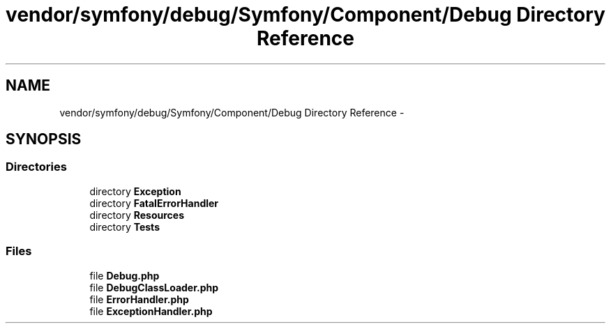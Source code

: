.TH "vendor/symfony/debug/Symfony/Component/Debug Directory Reference" 3 "Tue Apr 14 2015" "Version 1.0" "VirtualSCADA" \" -*- nroff -*-
.ad l
.nh
.SH NAME
vendor/symfony/debug/Symfony/Component/Debug Directory Reference \- 
.SH SYNOPSIS
.br
.PP
.SS "Directories"

.in +1c
.ti -1c
.RI "directory \fBException\fP"
.br
.ti -1c
.RI "directory \fBFatalErrorHandler\fP"
.br
.ti -1c
.RI "directory \fBResources\fP"
.br
.ti -1c
.RI "directory \fBTests\fP"
.br
.in -1c
.SS "Files"

.in +1c
.ti -1c
.RI "file \fBDebug\&.php\fP"
.br
.ti -1c
.RI "file \fBDebugClassLoader\&.php\fP"
.br
.ti -1c
.RI "file \fBErrorHandler\&.php\fP"
.br
.ti -1c
.RI "file \fBExceptionHandler\&.php\fP"
.br
.in -1c
